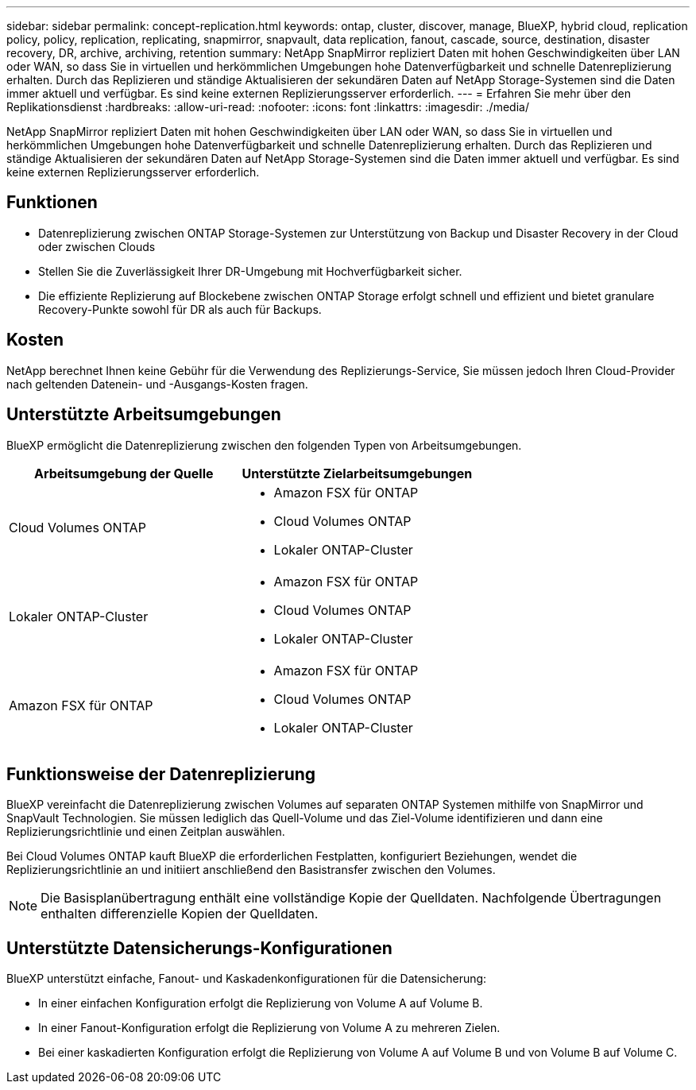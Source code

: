 ---
sidebar: sidebar 
permalink: concept-replication.html 
keywords: ontap, cluster, discover, manage, BlueXP, hybrid cloud, replication policy, policy, replication, replicating, snapmirror, snapvault, data replication, fanout, cascade, source, destination, disaster recovery, DR, archive, archiving, retention 
summary: NetApp SnapMirror repliziert Daten mit hohen Geschwindigkeiten über LAN oder WAN, so dass Sie in virtuellen und herkömmlichen Umgebungen hohe Datenverfügbarkeit und schnelle Datenreplizierung erhalten. Durch das Replizieren und ständige Aktualisieren der sekundären Daten auf NetApp Storage-Systemen sind die Daten immer aktuell und verfügbar. Es sind keine externen Replizierungsserver erforderlich. 
---
= Erfahren Sie mehr über den Replikationsdienst
:hardbreaks:
:allow-uri-read: 
:nofooter: 
:icons: font
:linkattrs: 
:imagesdir: ./media/


[role="lead"]
NetApp SnapMirror repliziert Daten mit hohen Geschwindigkeiten über LAN oder WAN, so dass Sie in virtuellen und herkömmlichen Umgebungen hohe Datenverfügbarkeit und schnelle Datenreplizierung erhalten. Durch das Replizieren und ständige Aktualisieren der sekundären Daten auf NetApp Storage-Systemen sind die Daten immer aktuell und verfügbar. Es sind keine externen Replizierungsserver erforderlich.



== Funktionen

* Datenreplizierung zwischen ONTAP Storage-Systemen zur Unterstützung von Backup und Disaster Recovery in der Cloud oder zwischen Clouds
* Stellen Sie die Zuverlässigkeit Ihrer DR-Umgebung mit Hochverfügbarkeit sicher.
* Die effiziente Replizierung auf Blockebene zwischen ONTAP Storage erfolgt schnell und effizient und bietet granulare Recovery-Punkte sowohl für DR als auch für Backups.




== Kosten

NetApp berechnet Ihnen keine Gebühr für die Verwendung des Replizierungs-Service, Sie müssen jedoch Ihren Cloud-Provider nach geltenden Datenein- und -Ausgangs-Kosten fragen.



== Unterstützte Arbeitsumgebungen

BlueXP ermöglicht die Datenreplizierung zwischen den folgenden Typen von Arbeitsumgebungen.

[cols="30,30"]
|===
| Arbeitsumgebung der Quelle | Unterstützte Zielarbeitsumgebungen 


| Cloud Volumes ONTAP  a| 
* Amazon FSX für ONTAP
* Cloud Volumes ONTAP
* Lokaler ONTAP-Cluster




| Lokaler ONTAP-Cluster  a| 
* Amazon FSX für ONTAP
* Cloud Volumes ONTAP
* Lokaler ONTAP-Cluster




| Amazon FSX für ONTAP  a| 
* Amazon FSX für ONTAP
* Cloud Volumes ONTAP
* Lokaler ONTAP-Cluster


|===


== Funktionsweise der Datenreplizierung

BlueXP vereinfacht die Datenreplizierung zwischen Volumes auf separaten ONTAP Systemen mithilfe von SnapMirror und SnapVault Technologien. Sie müssen lediglich das Quell-Volume und das Ziel-Volume identifizieren und dann eine Replizierungsrichtlinie und einen Zeitplan auswählen.

Bei Cloud Volumes ONTAP kauft BlueXP die erforderlichen Festplatten, konfiguriert Beziehungen, wendet die Replizierungsrichtlinie an und initiiert anschließend den Basistransfer zwischen den Volumes.


NOTE: Die Basisplanübertragung enthält eine vollständige Kopie der Quelldaten. Nachfolgende Übertragungen enthalten differenzielle Kopien der Quelldaten.



== Unterstützte Datensicherungs-Konfigurationen

BlueXP unterstützt einfache, Fanout- und Kaskadenkonfigurationen für die Datensicherung:

* In einer einfachen Konfiguration erfolgt die Replizierung von Volume A auf Volume B.
* In einer Fanout-Konfiguration erfolgt die Replizierung von Volume A zu mehreren Zielen.
* Bei einer kaskadierten Konfiguration erfolgt die Replizierung von Volume A auf Volume B und von Volume B auf Volume C.

